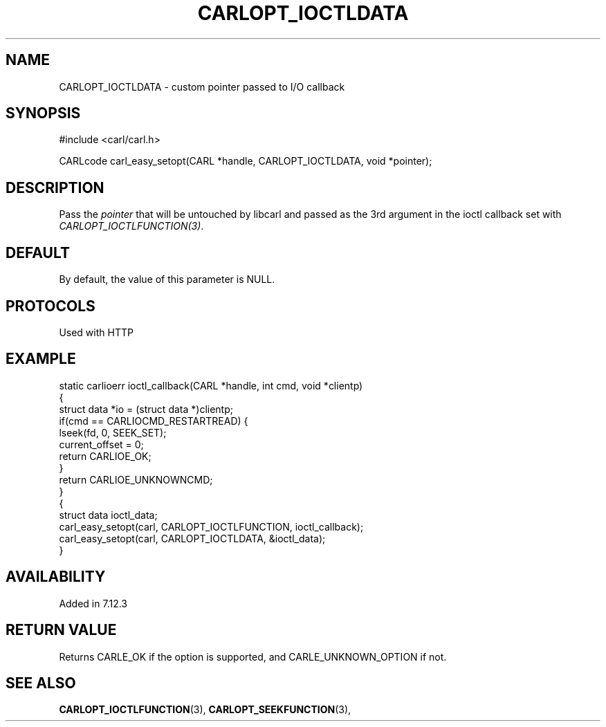 .\" **************************************************************************
.\" *                                  _   _ ____  _
.\" *  Project                     ___| | | |  _ \| |
.\" *                             / __| | | | |_) | |
.\" *                            | (__| |_| |  _ <| |___
.\" *                             \___|\___/|_| \_\_____|
.\" *
.\" * Copyright (C) 1998 - 2017, Daniel Stenberg, <daniel@haxx.se>, et al.
.\" *
.\" * This software is licensed as described in the file COPYING, which
.\" * you should have received as part of this distribution. The terms
.\" * are also available at https://carl.se/docs/copyright.html.
.\" *
.\" * You may opt to use, copy, modify, merge, publish, distribute and/or sell
.\" * copies of the Software, and permit persons to whom the Software is
.\" * furnished to do so, under the terms of the COPYING file.
.\" *
.\" * This software is distributed on an "AS IS" basis, WITHOUT WARRANTY OF ANY
.\" * KIND, either express or implied.
.\" *
.\" **************************************************************************
.\"
.TH CARLOPT_IOCTLDATA 3 "16 Jun 2014" "libcarl 7.37.0" "carl_easy_setopt options"
.SH NAME
CARLOPT_IOCTLDATA \- custom pointer passed to I/O callback
.SH SYNOPSIS
#include <carl/carl.h>

CARLcode carl_easy_setopt(CARL *handle, CARLOPT_IOCTLDATA, void *pointer);
.SH DESCRIPTION
Pass the \fIpointer\fP that will be untouched by libcarl and passed as the 3rd
argument in the ioctl callback set with \fICARLOPT_IOCTLFUNCTION(3)\fP.
.SH DEFAULT
By default, the value of this parameter is NULL.
.SH PROTOCOLS
Used with HTTP
.SH EXAMPLE
.nf
static carlioerr ioctl_callback(CARL *handle, int cmd, void *clientp)
{
  struct data *io = (struct data *)clientp;
  if(cmd == CARLIOCMD_RESTARTREAD) {
    lseek(fd, 0, SEEK_SET);
    current_offset = 0;
    return CARLIOE_OK;
  }
  return CARLIOE_UNKNOWNCMD;
}
{
  struct data ioctl_data;
  carl_easy_setopt(carl, CARLOPT_IOCTLFUNCTION, ioctl_callback);
  carl_easy_setopt(carl, CARLOPT_IOCTLDATA, &ioctl_data);
}
.fi
.SH AVAILABILITY
Added in 7.12.3
.SH RETURN VALUE
Returns CARLE_OK if the option is supported, and CARLE_UNKNOWN_OPTION if not.
.SH "SEE ALSO"
.BR CARLOPT_IOCTLFUNCTION "(3), " CARLOPT_SEEKFUNCTION "(3), "
